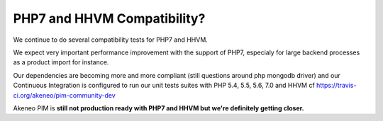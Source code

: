 PHP7 and HHVM Compatibility?
============================

We continue to do several compatibility tests for PHP7 and HHVM.

We expect very important performance improvement with the support of PHP7, especialy for large backend processes as a product import for instance.

Our dependencies are becoming more and more compliant (still questions around php mongodb driver) and our Continuous Integration is configured to run our unit tests suites with PHP 5.4, 5.5, 5.6, 7.0 and HHVM cf https://travis-ci.org/akeneo/pim-community-dev

Akeneo PIM is **still not production ready with PHP7 and HHVM but we're definitely getting closer.**
